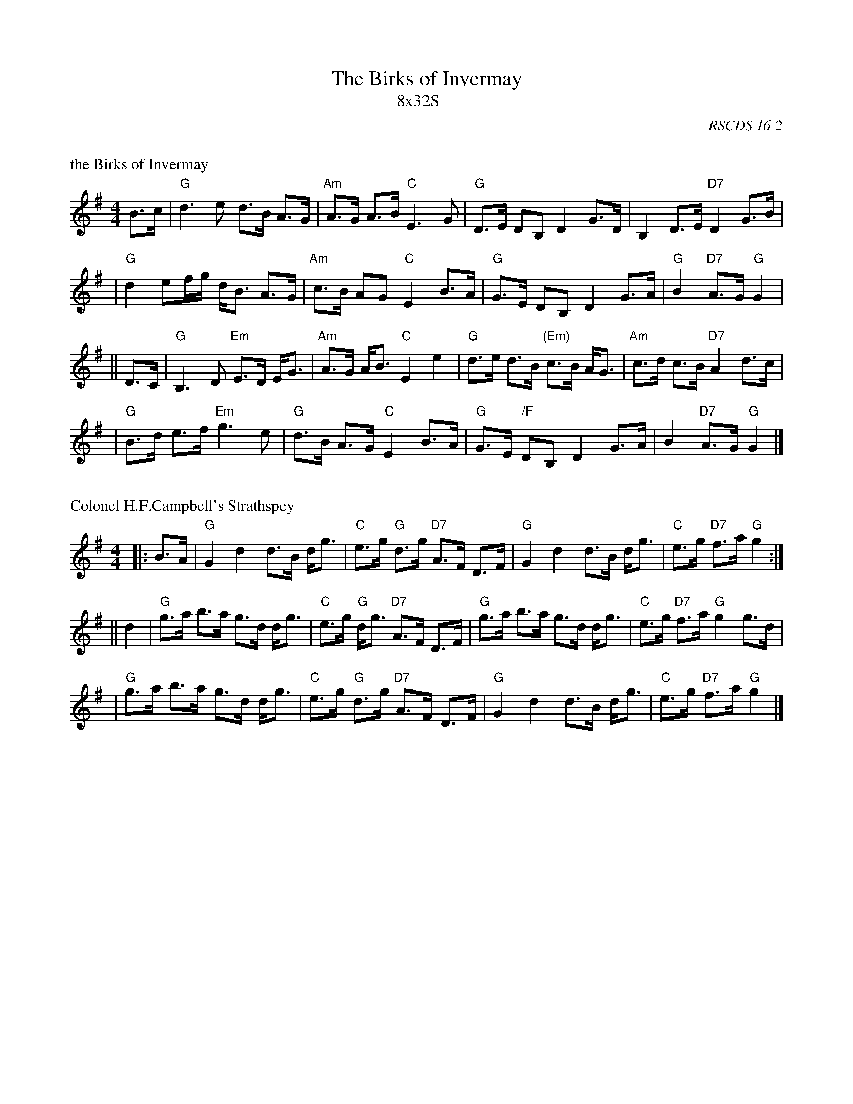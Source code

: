X: 0
T: The Birks of Invermay
T: 8x32S__
R: strathspey
O: RSCDS 16-2
K: G

X: 1
P: the Birks of Invermay
R: strathspey
B: RSCDS 16-2(I)
N: "Surenne"
M: 4/4
L: 1/8
K: G
B>c \
| "G"d3e d>B A>G | "Am"A>G A>B "C"E3 G \
| "G"D>E DB, D2 G>D | B,2 D>E "D7"D2 G>B |
| "G"d2ef/g/ d<B A>G | "Am"c>B AG "C"E2 B>A \
| "G"G>E DB, D2 G>A | "G"B2 "D7"A>G "G"G2|
|| D>C \
| "G"B,3 D "Em"E>D E<G | "Am"A>G A<B "C"E2 e2 \
| "G"d>e d>B "(Em)"c>B A<G | "Am"c>d c>B "D7"A2 d>c |
| "G"B>d e>f "Em"g3e | "G"d>B A>G "C"E2 B>A \
| "G"G>E "/F"DB, D2 G>A | B2 "D7"A>G "G"G2 |]

X: 2
P: Colonel H.F.Campbell's Strathspey
R: strathspey
B: RSCDS 16-2(II)
Z: 1997 by John Chambers <jc@trillian.mit.edu>
M: 4/4
L: 1/8
K: G
|: B>A \
| "G"G2 d2 d>B d<g | "C"e>g "G"d>g "D7"A>F D>F \
| "G"G2 d2 d>B d<g | "C"e>g "D7"f>a "G"g2 :|
|| d2 \
| "G"g>a b>a g>d d<g | "C"e>g "G"d<g "D7"A>F D>F \
| "G"g>a b>a g>d d<g | "C"e>g "D7"f>a "G"g2 g>d |
| "G"g>a b>a g>d d<g | "C"e>g "G"d>g "D7"A>F D>F \
| "G"G2  d2  d>B d<g | "C"e>g "D7"f>a "G"g2 |]

